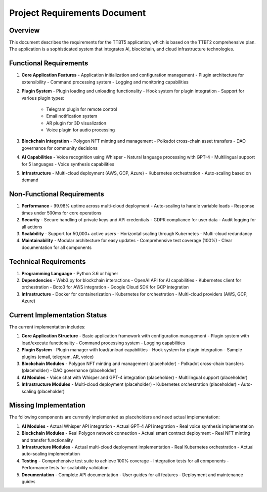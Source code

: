 Project Requirements Document
==============================

Overview
--------

This document describes the requirements for the TTBT5 application, which is based on the TTBT2 comprehensive plan. The application is a sophisticated system that integrates AI, blockchain, and cloud infrastructure technologies.

Functional Requirements
-----------------------

1. **Core Application Features**
   - Application initialization and configuration management
   - Plugin architecture for extensibility
   - Command processing system
   - Logging and monitoring capabilities

2. **Plugin System**
   - Plugin loading and unloading functionality
   - Hook system for plugin integration
   - Support for various plugin types:
     - Telegram plugin for remote control
     - Email notification system
     - AR plugin for 3D visualization
     - Voice plugin for audio processing

3. **Blockchain Integration**
   - Polygon NFT minting and management
   - Polkadot cross-chain asset transfers
   - DAO governance for community decisions

4. **AI Capabilities**
   - Voice recognition using Whisper
   - Natural language processing with GPT-4
   - Multilingual support for 5 languages
   - Voice synthesis capabilities

5. **Infrastructure**
   - Multi-cloud deployment (AWS, GCP, Azure)
   - Kubernetes orchestration
   - Auto-scaling based on demand

Non-Functional Requirements
---------------------------

1. **Performance**
   - 99.98% uptime across multi-cloud deployment
   - Auto-scaling to handle variable loads
   - Response times under 500ms for core operations

2. **Security**
   - Secure handling of private keys and API credentials
   - GDPR compliance for user data
   - Audit logging for all actions

3. **Scalability**
   - Support for 50,000+ active users
   - Horizontal scaling through Kubernetes
   - Multi-cloud redundancy

4. **Maintainability**
   - Modular architecture for easy updates
   - Comprehensive test coverage (100%)
   - Clear documentation for all components

Technical Requirements
-----------------------

1. **Programming Language**
   - Python 3.6 or higher

2. **Dependencies**
   - Web3.py for blockchain interactions
   - OpenAI API for AI capabilities
   - Kubernetes client for orchestration
   - Boto3 for AWS integration
   - Google Cloud SDK for GCP integration

3. **Infrastructure**
   - Docker for containerization
   - Kubernetes for orchestration
   - Multi-cloud providers (AWS, GCP, Azure)

Current Implementation Status
------------------------------

The current implementation includes:

1. **Core Application Structure**
   - Basic application framework with configuration management
   - Plugin system with load/execute functionality
   - Command processing system
   - Logging capabilities

2. **Plugin System**
   - Plugin manager with load/unload capabilities
   - Hook system for plugin integration
   - Sample plugins (email, telegram, AR, voice)

3. **Blockchain Modules**
   - Polygon NFT minting and management (placeholder)
   - Polkadot cross-chain transfers (placeholder)
   - DAO governance (placeholder)

4. **AI Modules**
   - Voice chat with Whisper and GPT-4 integration (placeholder)
   - Multilingual support (placeholder)

5. **Infrastructure Modules**
   - Multi-cloud deployment (placeholder)
   - Kubernetes orchestration (placeholder)
   - Auto-scaling (placeholder)

Missing Implementation
----------------------

The following components are currently implemented as placeholders and need actual implementation:

1. **AI Modules**
   - Actual Whisper API integration
   - Actual GPT-4 API integration
   - Real voice synthesis implementation

2. **Blockchain Modules**
   - Real Polygon network connection
   - Actual smart contract deployment
   - Real NFT minting and transfer functionality

3. **Infrastructure Modules**
   - Actual multi-cloud deployment implementation
   - Real Kubernetes orchestration
   - Actual auto-scaling implementation

4. **Testing**
   - Comprehensive test suite to achieve 100% coverage
   - Integration tests for all components
   - Performance tests for scalability validation

5. **Documentation**
   - Complete API documentation
   - User guides for all features
   - Deployment and maintenance guides
